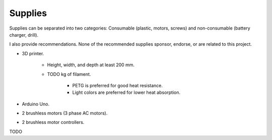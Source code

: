 Supplies
========

Supplies can be separated into two categories: Consumable (plastic, motors, screws) and
non-consumable (battery charger, drill).

I also provide recommendations. None of the recommended supplies sponsor, endorse, or are
related to this project.

- 3D printer.

    - Height, width, and depth at least 200 mm.
    - TODO kg of filament.

        - PETG is preferred for good heat resistance.
        - Light colors are preferred for lower heat absorption.

- Arduino Uno.

- 2 brushless motors (3 phase AC motors).
- 2 brushless motor controllers.

TODO
